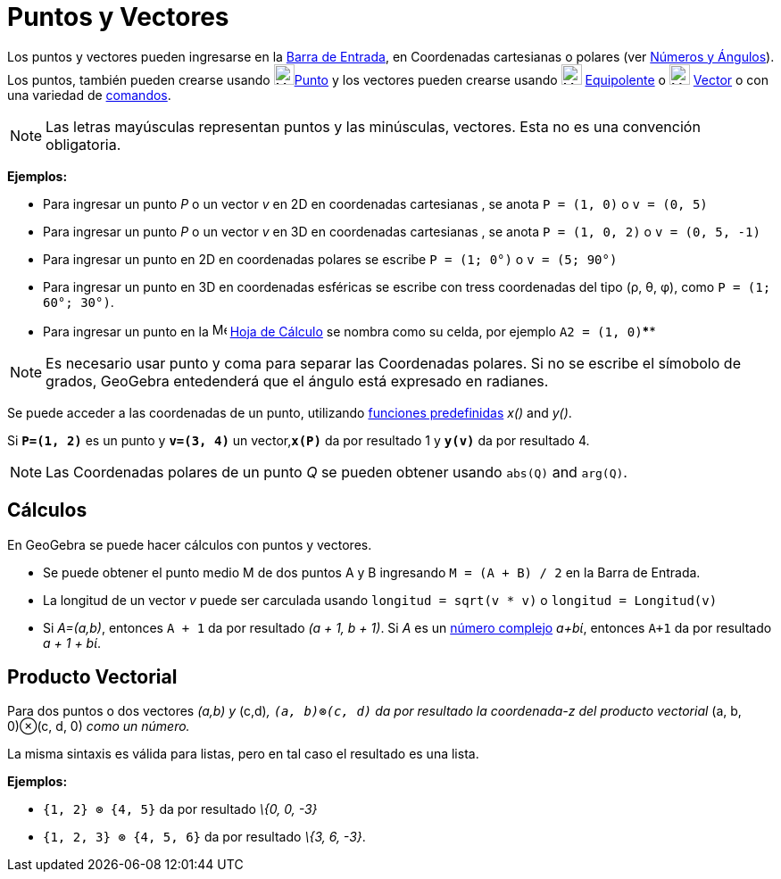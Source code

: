 = Puntos y Vectores
:page-en: Points_and_Vectors
ifdef::env-github[:imagesdir: /es/modules/ROOT/assets/images]

Los puntos y vectores pueden ingresarse en la xref:/Barra_de_Entrada.adoc[Barra de Entrada], en Coordenadas cartesianas
o polares (ver xref:/Números_y_Ángulos.adoc[Números y Ángulos]). Los puntos, también pueden crearse usando
image:23px-Mode_point.svg.png[Mode point.svg,width=23,height=23]xref:/tools/Punto.adoc[Punto] y los vectores pueden
crearse usando image:23px-Mode_vectorfrompoint.svg.png[Mode vectorfrompoint.svg,width=23,height=23]
xref:/tools/Equipolente.adoc[Equipolente] o image:23px-Mode_vector.svg.png[Mode vector.svg,width=23,height=23]
xref:/tools/Vector.adoc[Vector] o con una variedad de xref:/Comandos.adoc[comandos].

[NOTE]
====

Las letras mayúsculas representan puntos y las minúsculas, vectores. Esta no es una convención obligatoria.

====

[EXAMPLE]
====

*Ejemplos:*

* Para ingresar un punto _P_ o un vector _v_ en 2D en coordenadas cartesianas , se anota `++P = (1, 0)++` o
`++v = (0, 5)++`
* Para ingresar un punto _P_ o un vector _v_ en 3D en coordenadas cartesianas , se anota `++P = (1, 0, 2)++` o
`++v = (0, 5, -1)++`
* Para ingresar un punto en 2D en coordenadas polares se escribe `++P = (1; 0°)++` o `++v = (5; 90°)++`
* Para ingresar un punto en 3D en coordenadas esféricas se escribe con tress coordenadas del tipo (ρ, θ, φ), como
`++P = (1; 60°; 30°)++`.
* Para ingresar un punto en la image:16px-Menu_view_spreadsheet.svg.png[Menu view spreadsheet.svg,width=16,height=16]
xref:/Hoja_de_Cálculo.adoc[Hoja de Cálculo] se nombra como su celda, por ejemplo `++A2 = (1, 0)++`****

====

[NOTE]
====

Es necesario usar punto y coma para separar las Coordenadas polares. Si no se escribe el símobolo de grados, GeoGebra
entedenderá que el ángulo está expresado en radianes.

====

Se puede acceder a las coordenadas de un punto, utilizando xref:/Operadores_y_Funciones_Predefinidas.adoc[funciones
predefinidas] _x()_ and _y()_.

[EXAMPLE]
====

Si *`++P=(1, 2)++`* es un punto y *`++v=(3, 4)++`* un vector,*`++x(P)++`* da por resultado 1 y *`++y(v)++`* da por
resultado 4.

====

[NOTE]
====

Las Coordenadas polares de un punto _Q_ se pueden obtener usando `++abs(Q)++` and `++arg(Q)++`.

====

== Cálculos

En GeoGebra se puede hacer cálculos con puntos y vectores.

[EXAMPLE]
====

* Se puede obtener el punto medio M de dos puntos A y B ingresando `++M = (A + B) / 2++` en la Barra de Entrada.
* La longitud de un vector _v_ puede ser carculada usando `++longitud = sqrt(v * v)++` o `++longitud = Longitud(v)++`
* Si _A=(a,b)_, entonces `++A + 1++` da por resultado _(a + 1, b + 1)_. Si _A_ es un xref:/Números_Complejos.adoc[número
complejo] _a+bί_, entonces `++A+1++` da por resultado _a + 1 + bί_.

====

== Producto Vectorial

Para dos puntos o dos vectores _(a,b) y_ (c,d)_, `++(a, b)⊗(c, d)++` da por resultado la coordenada-z del producto
vectorial_ (a, b, 0)⊗(c, d, 0) _como un número._

La misma sintaxis es válida para listas, pero en tal caso el resultado es una lista.

[EXAMPLE]
====

*Ejemplos:*

* `++{1, 2} ⊗ {4, 5}++` da por resultado _\{0, 0, -3}_
* `++{1, 2, 3} ⊗ {4, 5, 6}++` da por resultado _\{3, 6, -3}_.

====
